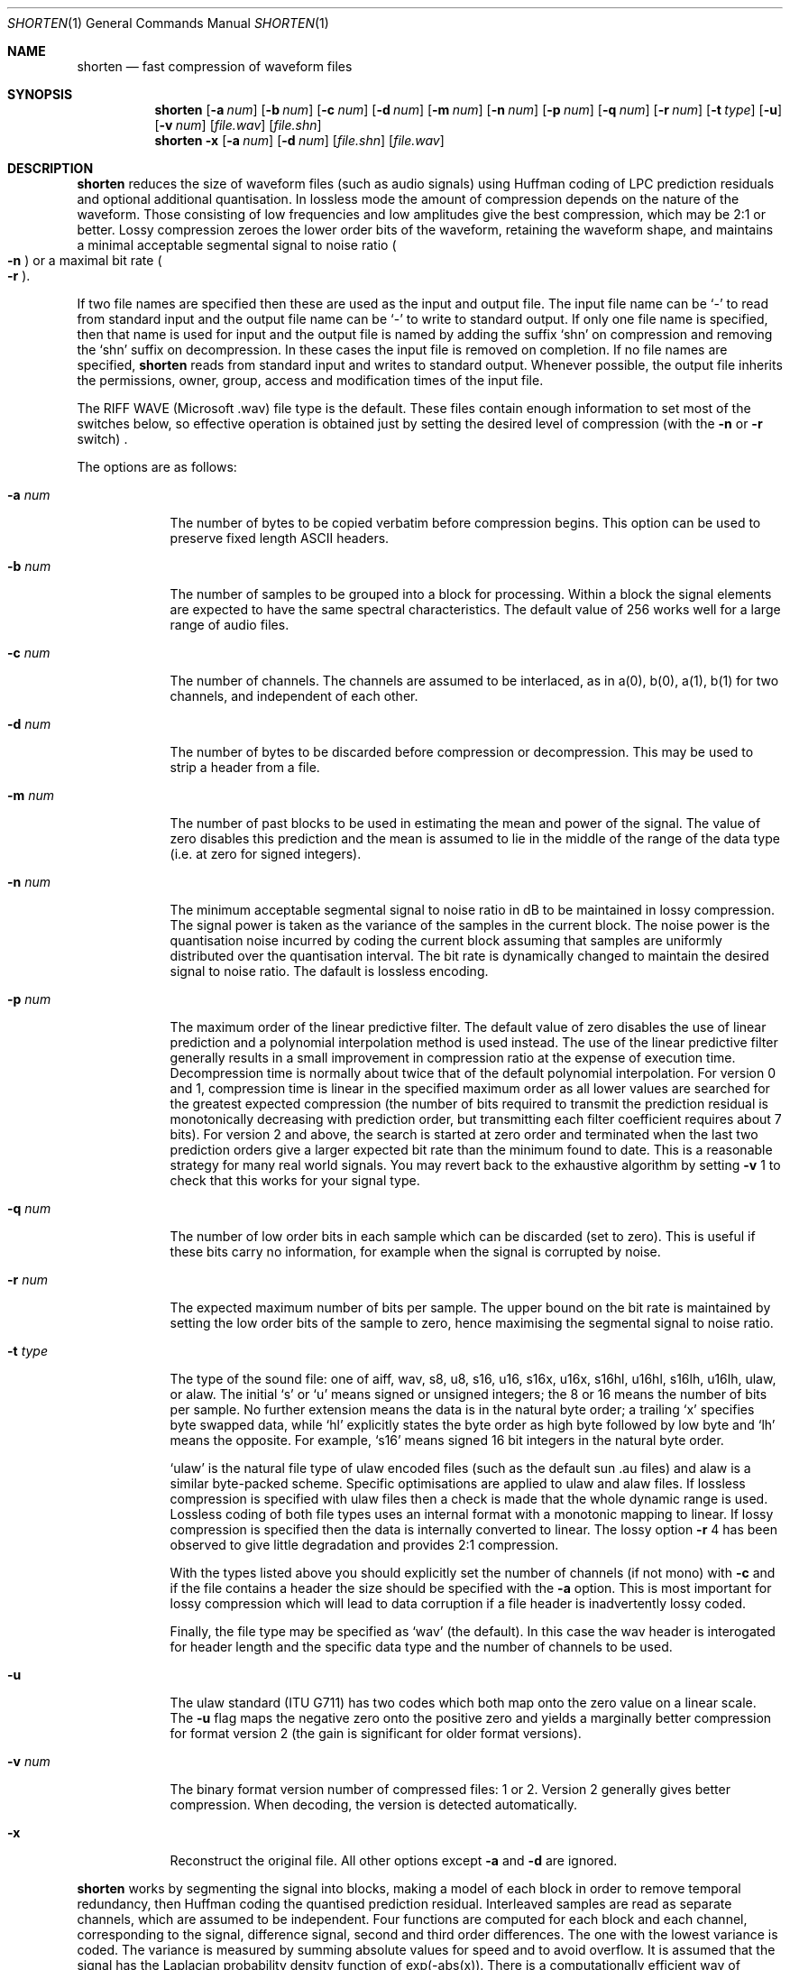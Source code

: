 .Dd February 28, 2023
.Dt SHORTEN 1
.Os
.Sh NAME
.Nm shorten
.Nd fast compression of waveform files
.Sh SYNOPSIS
.Nm
.Op Fl a Ar num
.Op Fl b Ar num
.Op Fl c Ar num
.Op Fl d Ar num
.Op Fl m Ar num
.Op Fl n Ar num
.Op Fl p Ar num
.Op Fl q Ar num
.Op Fl r Ar num
.Op Fl t Ar type
.Op Fl u
.Op Fl v Ar num
.Op Ar file.wav
.Op Ar file.shn
.Nm
.Fl x
.Op Fl a Ar num
.Op Fl d Ar num
.Op Ar file.shn
.Op Ar file.wav
.Sh DESCRIPTION
.Nm
reduces the size of waveform files (such as audio signals)
using Huffman coding of LPC prediction residuals
and optional additional quantisation.
In lossless mode the amount of compression
depends on the nature of the waveform.
Those consisting of low frequencies and low amplitudes
give the best compression, which may be 2:1 or better.
Lossy compression zeroes the lower order bits of the waveform,
retaining the waveform shape, and maintains a minimal acceptable
segmental signal to noise ratio
.Po Fl n Pc
or a maximal bit rate
.Po Fl r Pc .
.Pp
If two file names are specified then these are used
as the input and output file.
The input file name can be
.Sq -
to read from standard input and
the output file name can be
.Sq -
to write to standard output.
If only one file name is specified,
then that name is used for input
and the output file is named by adding the suffix
.Sq shn
on compression and removing the
.Sq shn
suffix on decompression.
In these cases the input file is removed on completion.
If no file names are specified,
.Nm
reads from standard input and writes to standard output.
Whenever possible, the output file inherits the permissions,
owner, group, access and modification times of the input file.
.Pp
The RIFF WAVE (Microsoft .wav) file type is the default.
These files contain enough information to set most of the switches below,
so effective operation is obtained just by setting
the desired level of compression (with the
.Fl n
or
.Fl r
switch) .
.Pp
The options are as follows:
.Bl -tag -width sizexxx
.It Fl a Ar num
The number of bytes to be copied verbatim before compression begins.
This option can be used to preserve fixed length ASCII headers.
.It Fl b Ar num
The number of samples to be grouped into a block for processing.
Within a block the signal elements are expected
to have the same spectral characteristics.
The default value of 256 works well for a large range of audio files.
.It Fl c Ar num
The number of channels.
The channels are assumed to be interlaced,
as in a(0), b(0), a(1), b(1) for two channels,
and independent of each other.
.It Fl d Ar num
The number of bytes to be discarded before compression or decompression.
This may be used to strip a header from a file.
.It Fl m Ar num
The number of past blocks to be used in estimating
the mean and power of the signal.
The value of zero disables this prediction
and the mean is assumed to lie in the middle of the range
of the data type (i.e. at zero for signed integers).
.It Fl n Ar num
The minimum acceptable segmental signal to noise ratio in dB
to be maintained in lossy compression.
The signal power is taken as the variance
of the samples in the current block.
The noise power is the quantisation noise
incurred by coding the current block
assuming that samples are uniformly distributed
over the quantisation interval.
The bit rate is dynamically changed
to maintain the desired signal to noise ratio.
The dafault is lossless encoding.
.It Fl p Ar num
The maximum order of the linear predictive filter.
The default value of zero disables the use of linear prediction
and a polynomial interpolation method is used instead.
The use of the linear predictive filter generally results
in a small improvement in compression ratio
at the expense of execution time.
Decompression time is normally about twice that
of the default polynomial interpolation.
For version 0 and 1, compression time is linear
in the specified maximum order as all lower values
are searched for the greatest expected compression
(the number of bits required to transmit the prediction residual
is monotonically decreasing with prediction order,
but transmitting each filter coefficient requires about 7 bits).
For version 2 and above, the search is started at zero order
and terminated when the last two prediction orders give
a larger expected bit rate than the minimum found to date.
This is a reasonable strategy for many real world signals.
You may revert back to the exhaustive algorithm by setting
.Fl v Dv 1
to check that this works for your signal type.
.It Fl q Ar num
The number of low order bits in each sample
which can be discarded (set to zero).
This is useful if these bits carry no information,
for example when the signal is corrupted by noise.
.It Fl r Ar num
The expected maximum number of bits per sample.
The upper bound on the bit rate is maintained
by setting the low order bits of the sample to zero,
hence maximising the segmental signal to noise ratio.
.It Fl t Ar type
The type of the sound file: one of aiff, wav, s8, u8,
s16, u16, s16x, u16x, s16hl, u16hl, s16lh, u16lh, ulaw, or alaw.
The initial
.Sq s
or
.Sq u
means signed or unsigned integers;
the 8 or 16 means the number of bits per sample.
No further extension means the data is in the natural byte order;
a trailing
.Sq x
specifies byte swapped data, while
.Sq hl
explicitly states the byte order as high byte followed by low byte and
.Sq lh
means the opposite.
For example,
.Sq s16
means signed 16 bit integers in the natural byte order.
.Pp
.Sq ulaw
is the natural file type of ulaw encoded files
(such as the default sun .au files)
and alaw is a similar byte-packed scheme.
Specific optimisations are applied to ulaw and alaw files.
If lossless compression is specified with ulaw files
then a check is made that the whole dynamic range is used.
Lossless coding of both file types uses an internal format
with a monotonic mapping to linear.
If lossy compression is specified
then the data is internally converted to linear.
The lossy option
.Fl r Dv 4
has been observed to give little degradation
and provides 2:1 compression.
.Pp
With the types listed above you should
explicitly set the number of channels (if not mono) with
.Fl c
and if the file contains a header the size should be specified with the
.Fl a
option.
This is most important for lossy compression which will lead
to data corruption if a file header is inadvertently lossy coded.
.Pp
Finally, the file type may be specified as
.Sq wav
(the default).
In this case the wav header is interogated for header length
and the specific data type and the number of channels to be used.
.It Fl u
The ulaw standard (ITU G711) has two codes
which both map onto the zero value on a linear scale.
The
.Fl u
flag maps the negative zero onto the positive zero
and yields a marginally better compression for format version 2
(the gain is significant for older format versions).
.It Fl v Ar num
The binary format version number of compressed files: 1 or 2.
Version 2 generally gives better compression.
When decoding, the version is detected automatically.
.It Fl x
Reconstruct the original file.
All other options except
.Fl a
and
.Fl d
are ignored.
.El
.Pp
.Nm
works by segmenting the signal into blocks,
making a model of each block in order to remove temporal redundancy,
then Huffman coding the quantised prediction residual.
Interleaved samples are read as separate channels,
which are assumed to be independent.
Four functions are computed for each block and each channel,
corresponding to the signal, difference signal,
second and third order differences.
The one with the lowest variance is coded.
The variance is measured by summing absolute values for speed
and to avoid overflow.
It is assumed that the signal has the Laplacian
probability density function of exp(-abs(x)).
There is a computationally efficient way
of mapping data so distributed to Huffman codes.
The code is in four parts:
a run of zeros; a bounding one;
a fixed number of bits mantissa;
and a sign bit.
The number of leading zeros gives the offset from zero.
Some examples for a 2 bit mantissa:
.Pp
.nf
Value  zeros  stopbit  mantissa  signbit  total code
 0            1        00        0        1000
 1            1        01        0        1010
 2            1        10        0        1010
 4     0      1        00        0        01000
 7     0      1        11        0        01110
 8     00     1        00        0        001000
-1            1        00        1        1001
-2            1        01        1        1011
-7     0      1        10        1        01101
.fi
.Pp
Negative numbers are offset by one
as there is no need to have two zero codes.
The technical report CUED/F-INFENG/TR.156
included with the shorten distribution
contains bugs in this format description.
.Sh AUTHORS
.An Tony Robinson
.An Jan Starý
.Sh BUGS
No check is made that file size actually decreases;
valid waveform files generally achieve some compression.
Even compressing a file of random bytes (the worst case)
only results in a small increase in the file length
(about 6% for 8 bit data and 3% for 16 bit data).
There is one condition that is know to be problematic:
the lossy compression of unsigned data without mean estimation.
Large files may result if the mean is far from the middle range value.
For these files the value of the -m switch should be non-zero,
as it is by default in format version 2.
.Pp
All channels are expected to contain the same data type.
Normally, this is not a restriction, but it does mean that
if lossy coding is selected, then all channels use lossy coding.
.Pp
When building from source,
an easy way to check for regressions is to run
.Sq make test .
If that fails, please notify
.Aq Mt hans@stare.cz .
